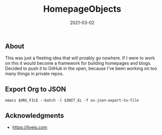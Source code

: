 #+TITLE: HomepageObjects
#+DATE: 2021-03-02
#+STARTUP: showall

** About

This was just a fleeting idea that will proably go nowhere. If I were
to work on this it would become a framework for building homepages and
blogs. Decided to push it to GitHub in the open, because I've been
working on too many things in private repos.

** Export Org to JSON

=emacs $ORG_FILE --batch -l $INIT_EL -f ox-json-export-to-file=

** Acknowledgments

- https://livejs.com
